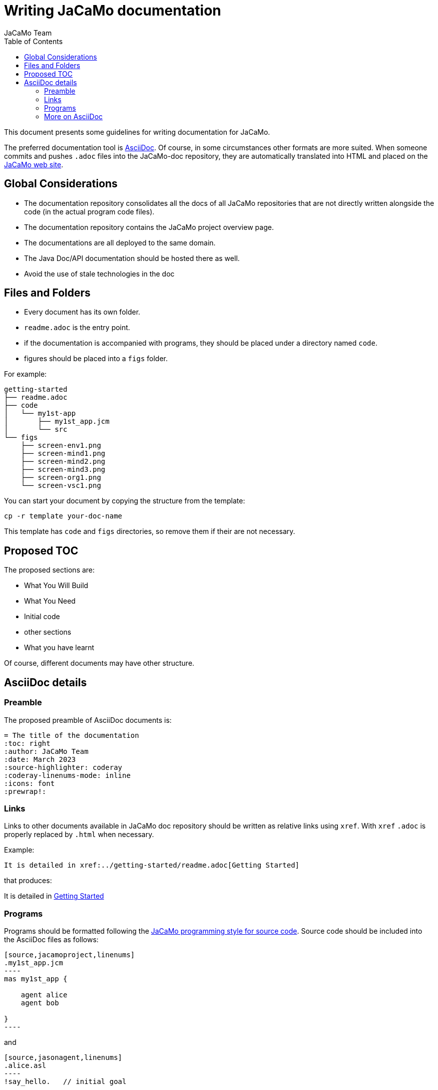 = Writing JaCaMo documentation
:toc: right
:author: JaCaMo Team
:date: March 2023
:source-highlighter: coderay
:coderay-linenums-mode: inline
:icons: font
:prewrap!:


This document presents some guidelines for writing documentation for JaCaMo.

The preferred documentation tool is https://asciidoc.org[AsciiDoc]. Of course, in some circumstances other formats are more suited. When someone commits and pushes `.adoc` files into the JaCaMo-doc repository, they are automatically translated into HTML and placed on the https://jacamo-lang.github.io/documentation/[JaCaMo web site].

== Global Considerations

* The documentation repository consolidates all the docs of all JaCaMo repositories that are not directly written alongside the code (in the actual program code files). 
* The documentation repository contains the JaCaMo project overview page. 
* The documentations are all deployed to the same domain.
* The Java Doc/API documentation should be hosted there as well. 
//* Ideally, workflows (GitHub Actions) will be configured to automatically update the deployed docs when the source (either ‘non-code’ docs or Java doc) has been changed.
* Avoid the use of stale technologies in the doc

//** Move from Atom to VSCode
//** Consider moving from Eclipse to IntelliJ

== Files and Folders

* Every document has its own folder. 
* `readme.adoc` is the entry point.
* if the documentation is accompanied with programs, they should be placed under a directory named `code`.
* figures should be placed into a `figs` folder.

For example:
----
getting-started
├── readme.adoc
├── code
│   └── my1st-app
│       ├── my1st_app.jcm
│       └── src
└── figs
    ├── screen-env1.png
    ├── screen-mind1.png
    ├── screen-mind2.png
    ├── screen-mind3.png
    ├── screen-org1.png
    └── screen-vsc1.png
----

You can start your document by copying the structure from the template:

----
cp -r template your-doc-name
----

This template has `code` and `figs` directories, so remove them if their are not necessary.

== Proposed TOC

The proposed sections are:

- What You Will Build
- What You Need
- Initial code
- other sections
- What you have learnt

Of course, different documents may have other structure. 

== AsciiDoc details

=== Preamble

The proposed preamble of AsciiDoc documents is:

----
= The title of the documentation
:toc: right
:author: JaCaMo Team
:date: March 2023
:source-highlighter: coderay
:coderay-linenums-mode: inline
:icons: font
:prewrap!:
----

=== Links 

Links to other documents available in JaCaMo doc repository should be written  as relative links using `xref`. With `xref` `.adoc` is properly replaced by `.html` when necessary.

Example:
----
It is detailed in xref:../getting-started/readme.adoc[Getting Started]
----

that produces:
====
It is detailed in xref:../getting-started/readme.adoc[Getting Started]
====

=== Programs

Programs should be formatted following the xref:../programming-style/readme.adoc[JaCaMo programming style for source code]. Source code should be included into the AsciiDoc files as follows:

[source,asciidoc]
....
[source,jacamoproject,linenums]
.my1st_app.jcm
----
mas my1st_app {

    agent alice
    agent bob

}
----
....

and
[source,asciidoc]
....
[source,jasonagent,linenums]
.alice.asl
----
!say_hello.   // initial goal

+!say_hello   // plan to achieve goal say_hello
   <- .send(bob,tell,greeting("hello world")).

// some usual includes for JaCaMo projects:
{ include("$jacamoJar/templates/common-cartago.asl") }
{ include("$jacamoJar/templates/common-moise.asl") }
{ include("$moiseJar/asl/org-obedient.asl") }
----
....

NOTE: https://docs.asciidoctor.org/asciidoc/latest/directives/include/[Including files] from `code` directory is not suggested for now! It works on the the produced HTML, but unfortunately do not work when reading the documentation directly on GitHub.

NOTE: some guidelines should to be revised when syntax highlight is implemented.


=== More on AsciiDoc

is found at https://docs.asciidoctor.org/asciidoc/latest[here].
